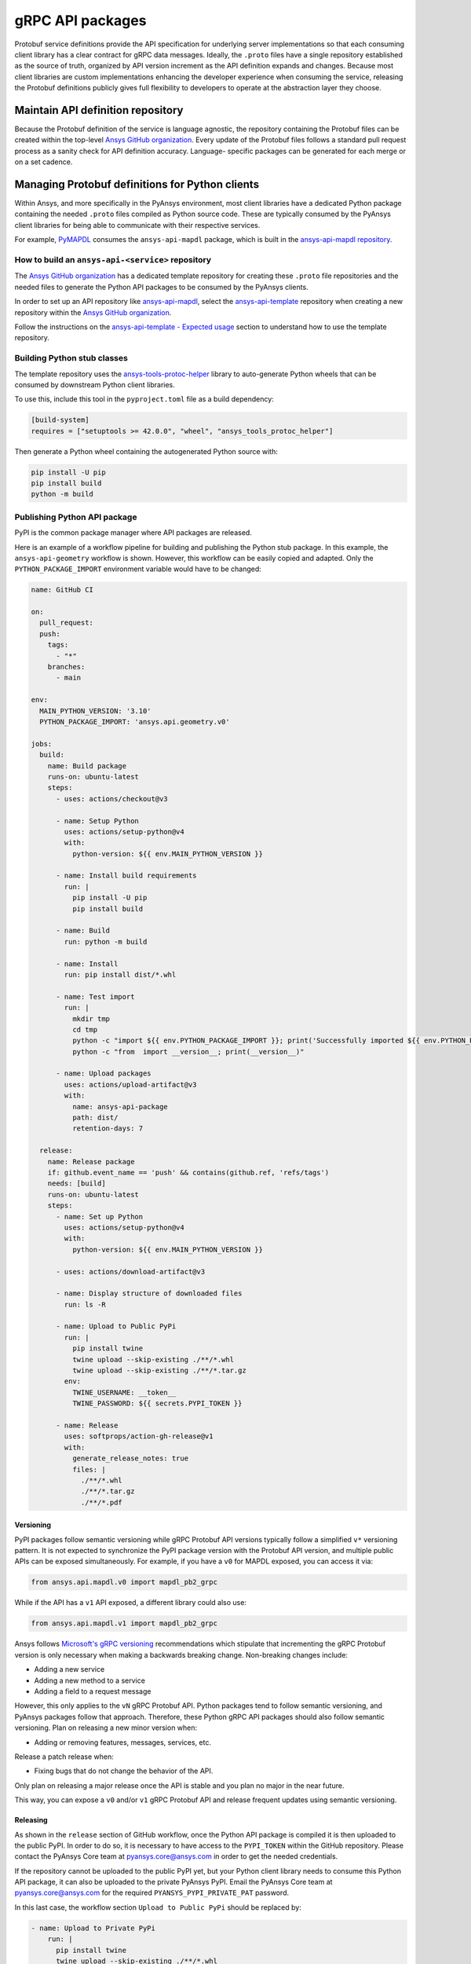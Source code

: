 gRPC API packages
=================

Protobuf service definitions provide the API specification for underlying
server implementations so that each consuming client library has a clear
contract for gRPC data messages. Ideally, the ``.proto`` files have a single
repository established as the source of truth, organized by API version
increment as the API definition expands and changes. Because most client
libraries are custom implementations enhancing the developer experience
when consuming the service, releasing the Protobuf definitions
publicly gives full flexibility to developers to operate at the abstraction
layer they choose.

Maintain API definition repository
----------------------------------

Because the Protobuf definition of the service is language agnostic, the repository
containing the Protobuf files can be created within the top-level
`Ansys GitHub organization <https://github.com/ansys/>`_.
Every update of the Protobuf files follows a standard
pull request process as a sanity check for API definition accuracy. Language-
specific packages can be generated for each merge or on a set cadence.

Managing Protobuf definitions for Python clients
------------------------------------------------

Within Ansys, and more specifically in the PyAnsys environment, most client libraries
have a dedicated Python package containing the needed ``.proto`` files compiled as
Python source code. These are typically consumed by the PyAnsys client libraries
for being able to communicate with their respective services.

For example, `PyMAPDL <https://github.com/pyansys/pymapdl>`_ consumes the
``ansys-api-mapdl`` package, which is built in the
`ansys-api-mapdl repository <https://github.com/ansys/ansys-api-mapdl>`_.

How to build an ``ansys-api-<service>`` repository
~~~~~~~~~~~~~~~~~~~~~~~~~~~~~~~~~~~~~~~~~~~~~~~~~~

The `Ansys GitHub organization`_ has a dedicated template repository for creating
these ``.proto`` file repositories and the needed files to generate the Python API
packages to be consumed by the PyAnsys clients.

In order to set up an API repository like `ansys-api-mapdl <https://github.com/ansys/ansys-api-mapdl>`_,
select the `ansys-api-template <https://github.com/ansys/ansys-api-template>`_ repository
when creating a new repository within the `Ansys GitHub organization`_.

Follow the instructions on the `ansys-api-template - Expected usage <https://github.com/ansys/ansys-api-template#expected-usage>`_
section to understand how to use the template repository.

Building Python stub classes
~~~~~~~~~~~~~~~~~~~~~~~~~~~~

The template repository uses the `ansys-tools-protoc-helper <https://github.com/ansys/ansys-tools-protoc-helper/>`_
library to auto-generate Python wheels that can be consumed by downstream Python client libraries.

To use this, include this tool in the ``pyproject.toml`` file as a build dependency:

.. code-block:: toml

    [build-system]
    requires = ["setuptools >= 42.0.0", "wheel", "ansys_tools_protoc_helper"]

Then generate a Python wheel containing the autogenerated Python source with:

.. code-block:: python

    pip install -U pip
    pip install build
    python -m build

Publishing Python API package
~~~~~~~~~~~~~~~~~~~~~~~~~~~~~

PyPI is the common package manager where API packages are released.

Here is an example of a workflow pipeline for building and publishing the Python stub package.
In this example, the ``ansys-api-geometry`` workflow is shown. However, this workflow can be
easily copied and adapted. Only the ``PYTHON_PACKAGE_IMPORT`` environment variable
would have to be changed:

.. code-block:: yaml

    name: GitHub CI

    on:
      pull_request:
      push:
        tags:
          - "*"
        branches:
          - main

    env:
      MAIN_PYTHON_VERSION: '3.10'
      PYTHON_PACKAGE_IMPORT: 'ansys.api.geometry.v0'

    jobs:
      build:
        name: Build package
        runs-on: ubuntu-latest
        steps:
          - uses: actions/checkout@v3

          - name: Setup Python
            uses: actions/setup-python@v4
            with:
              python-version: ${{ env.MAIN_PYTHON_VERSION }}

          - name: Install build requirements
            run: |
              pip install -U pip
              pip install build

          - name: Build
            run: python -m build
    
          - name: Install
            run: pip install dist/*.whl
    
          - name: Test import
            run: |
              mkdir tmp
              cd tmp
              python -c "import ${{ env.PYTHON_PACKAGE_IMPORT }}; print('Successfully imported ${{ env.PYTHON_PACKAGE_IMPORT }}')"
              python -c "from  import __version__; print(__version__)"
    
          - name: Upload packages
            uses: actions/upload-artifact@v3
            with:
              name: ansys-api-package
              path: dist/
              retention-days: 7
    
      release:
        name: Release package
        if: github.event_name == 'push' && contains(github.ref, 'refs/tags')
        needs: [build]
        runs-on: ubuntu-latest
        steps:
          - name: Set up Python
            uses: actions/setup-python@v4
            with:
              python-version: ${{ env.MAIN_PYTHON_VERSION }}

          - uses: actions/download-artifact@v3

          - name: Display structure of downloaded files
            run: ls -R

          - name: Upload to Public PyPi
            run: |
              pip install twine
              twine upload --skip-existing ./**/*.whl
              twine upload --skip-existing ./**/*.tar.gz
            env:
              TWINE_USERNAME: __token__
              TWINE_PASSWORD: ${{ secrets.PYPI_TOKEN }} 

          - name: Release
            uses: softprops/action-gh-release@v1
            with:
              generate_release_notes: true
              files: |
                ./**/*.whl
                ./**/*.tar.gz
                ./**/*.pdf

Versioning
^^^^^^^^^^

PyPI packages follow semantic versioning while gRPC Protobuf API versions
typically follow a simplified ``v*`` versioning pattern. It is not expected to
synchronize the PyPI package version with the Protobuf API version, and
multiple public APIs can be exposed simultaneously. For example, if you have a
``v0`` for MAPDL exposed, you can access it via:

.. code:: python

   from ansys.api.mapdl.v0 import mapdl_pb2_grpc

While if the API has a ``v1`` API exposed, a different library could also use:

.. code:: python

   from ansys.api.mapdl.v1 import mapdl_pb2_grpc

Ansys follows `Microsoft's gRPC versioning
<https://learn.microsoft.com/en-us/aspnet/core/grpc/versioning>`_
recommendations which stipulate that incrementing the gRPC Protobuf version is
only necessary when making a backwards breaking change. Non-breaking changes
include:

* Adding a new service
* Adding a new method to a service
* Adding a field to a request message

However, this only applies to the ``vN`` gRPC Protobuf API. Python packages
tend to follow semantic versioning, and PyAnsys packages follow that
approach. Therefore, these Python gRPC API packages should also follow semantic
versioning. Plan on releasing a new minor version when:

* Adding or removing features, messages, services, etc.

Release a patch release when:

* Fixing bugs that do not change the behavior of the API.

Only plan on releasing a major release once the API is stable and you plan no
major in the near future.

This way, you can expose a ``v0`` and/or ``v1`` gRPC Protobuf API and release
frequent updates using semantic versioning.

Releasing
^^^^^^^^^

As shown in the ``release`` section of GitHub workflow, once the Python
API package is compiled it is then uploaded to the public PyPI. In order to do
so, it is necessary to have access to the ``PYPI_TOKEN`` within the GitHub
repository. Please contact the PyAnsys Core team at `pyansys.core@ansys.com
<mailto:pyansys.core@ansys.com>`_ in order to get the needed credentials.

If the repository cannot be uploaded to the public PyPI yet, but your Python
client library needs to consume this Python API package, it can also be
uploaded to the private PyAnsys PyPI. Email the PyAnsys Core team at
`pyansys.core@ansys.com`_ for the required ``PYANSYS_PYPI_PRIVATE_PAT``
password.

In this last case, the workflow section ``Upload to Public PyPi`` should be
replaced by:

.. code-block:: yaml

    - name: Upload to Private PyPi
        run: |
          pip install twine
          twine upload --skip-existing ./**/*.whl
          twine upload --skip-existing ./**/*.tar.gz
        env:
          TWINE_USERNAME: PAT
          TWINE_PASSWORD: ${{ secrets.PYANSYS_PYPI_PRIVATE_PAT }} 
          TWINE_REPOSITORY_URL: https://pkgs.dev.azure.com/pyansys/_packaging/pyansys/pypi/upload


Consuming the API package within Python
~~~~~~~~~~~~~~~~~~~~~~~~~~~~~~~~~~~~~~~

Once the API package has been published to PyPI, a reference can be included within
the client library build dependencies.

.. tab-set::

    .. tab-item:: flit

        .. code-block:: toml

            [project]
            dependencies = [
              ansys-api-service==X.Y.Z
            ]

    .. tab-item:: poetry

        .. code-block:: toml

            [tool.poetry.dependencies]
            python = ">=3.7,<4.0"
            ansys-api-service = "==X.Y.Z"


Using the API package within the Python client
~~~~~~~~~~~~~~~~~~~~~~~~~~~~~~~~~~~~~~~~~~~~~~

The stub imports follow a standard pattern. For each API service, there is a ``*_pb2``
module that defines all messages within a specific service file and
a ``*_pb2_grpc`` module that defines a ``Stub`` class that encapsulates all service methods.

Example gRPC imports within the wrapping client library
^^^^^^^^^^^^^^^^^^^^^^^^^^^^^^^^^^^^^^^^^^^^^^^^^^^^^^^

.. code-block:: python

    from ansys.api.geometry.v0.designs_pb2 import (
        ExportDesignRequest,
        NewDesignRequest,
        SaveAsDocumentRequest,
    )
    from ansys.api.geometry.v0.designs_pb2_grpc import DesignsStub

The best practice is to create a Pythonic client library that organizes the service methods
in a user-friendly manner. At a minimum, this library should act as a facade layer wrapping the
service calls so that the Pythonic API can have a consistent abstraction, independent of
underlying implementations.

For each client library release, only a single gRPC API version should be wrapped
to maintain a consistent API abstraction expectation for the supporting server instances.

Public vs private Python API package
~~~~~~~~~~~~~~~~~~~~~~~~~~~~~~~~~~~~

Making these ``.proto`` files repositories public or private is up to the owner of each repository.

In terms of intellectual property (IP) concerns, the ``.proto`` files are typically not an
issue since they do not expose any critical service logic or knowledge - and in most cases
the APIs being exposed through the ``.proto`` files are already exposed through other
mechanisms publicly.

Thus, the general recommendation is to make these repositories public as soon as possible. The
main reasons behind are:

* Private Python package dependencies usually involve workarounds when setting up the
  workflow. It is best to keep the workflows as standard and simple as possible. That
  implies making all its dependencies public - including this API Python package.

* The API Python package generated eventually has to be uploaded to the public PyPI, so
  that it can be consumed by its corresponding Python client library (when it is publicly released).
  So, better make it public sooner than later if there are no issues with it.

* Once the Python API package is publicly released to PyPI, there is no reason behind keeping the
  repository private since all users which consume the Python API package have direct access
  to the ``.proto`` files that are in the repository.

However, before making any repository public with the `Ansys GitHub organization`_, please review
the `Ansys open-source guide documentation <https://supreme-invention-8c3992a9.pages.github.io/index.html>`_
to verify that the repository is compliant with all the needed requirements.
